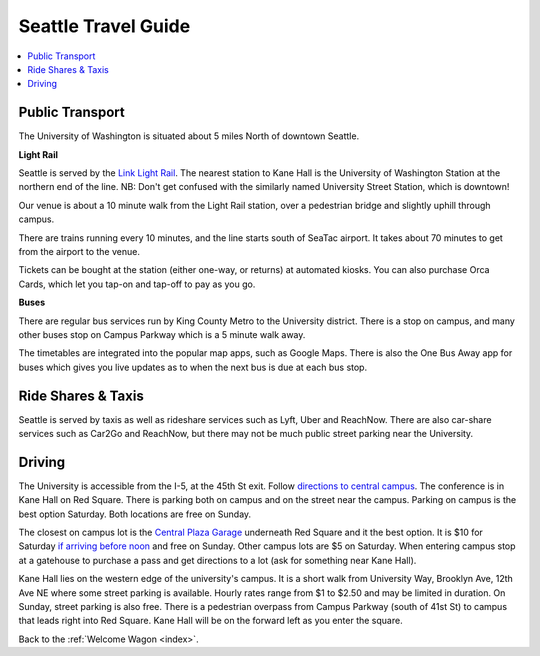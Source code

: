 .. travel_guide:

Seattle Travel Guide
====================

.. contents::
   :local:

Public Transport
----------------

The University of Washington is situated about 5 miles North of downtown
Seattle.

**Light Rail**

Seattle is served by the `Link Light Rail <https://www.soundtransit.org/schedules>`_.
The nearest station to Kane Hall is the University of Washington
Station at the northern end of the line. NB: Don't get confused with
the similarly named University Street Station, which is downtown!

Our venue is about a 10 minute walk from the Light Rail station, over a
pedestrian bridge and slightly uphill through campus.

There are trains running every 10 minutes, and the line starts south of
SeaTac airport. It takes about 70 minutes to get from the airport to the venue.

Tickets can be bought at the station (either one-way, or returns) at
automated kiosks. You can also purchase Orca Cards, which let you tap-on and
tap-off to pay as you go.

**Buses**

There are regular bus services run by King County Metro to the University
district. There is a stop on campus, and many other buses stop on Campus
Parkway which is a 5 minute walk away.

The timetables are integrated into the popular map apps, such as Google Maps.
There is also the One Bus Away app for buses which gives you live updates
as to when the next bus is due at each bus stop.


Ride Shares & Taxis
-------------------

Seattle is served by taxis as well as rideshare services such as Lyft, Uber and
ReachNow. There are also car-share services such as Car2Go and ReachNow, but
there may not be much public street parking near the University.


Driving
-------

The University is accessible from the I-5, at the 45th St exit. Follow `directions to central campus <https://transportation.uw.edu/getting-here/drive?ref=#directions-to-central-campus>`_. The conference is in Kane Hall on Red Square. There is parking both on campus and on the street near the campus. Parking on campus is the best option Saturday. Both locations are free on Sunday.

The closest on campus lot is the `Central Plaza Garage <https://transportation.uw.edu/park/events>`_ underneath Red Square and it the best option. It is $10 for Saturday `if arriving before noon <https://transportation.uw.edu/park/visitor>`_ and free on Sunday. Other campus lots are $5 on Saturday. When entering campus stop at a gatehouse to purchase a pass and get directions to a lot (ask for something near Kane Hall).

Kane Hall lies on the western edge of the university's campus. It is a short walk from University Way, Brooklyn Ave, 12th Ave NE where some street parking is available. Hourly rates range from $1 to $2.50 and may be limited in duration. On Sunday, street parking is also free. There is a pedestrian overpass from Campus Parkway (south of 41st St) to campus that leads right into Red Square. Kane Hall will be on the forward left as you enter the square.


Back to the :ref:`Welcome Wagon <index>`.
